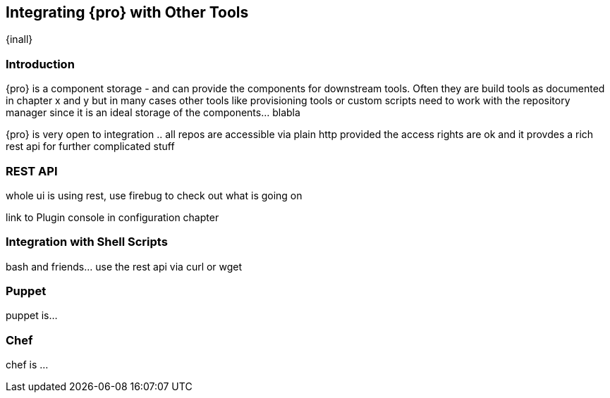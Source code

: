 [[integration]]
== Integrating {pro} with Other Tools

{inall}

[[integration-intro]]
=== Introduction

{pro} is a component storage - and can provide the components for downstream tools. Often they are build tools as
documented in chapter x and y but in many cases other tools like provisioning tools or custom scripts need to work
with the repository manager since it is an ideal storage of the components... blabla

{pro} is very open to integration .. all repos are accessible via plain http provided the access rights are ok and
it provdes a rich rest api for further complicated stuff

[[integration-rest]]
=== REST API 

whole ui is using rest, use firebug to check out what is going on

link to Plugin console in configuration chapter

[[integration-scripts]]
=== Integration with Shell Scripts

bash and friends... use the rest api via curl or wget

[[integration-puppet]]
=== Puppet

puppet is... 

[[integration-chef]]
=== Chef

chef is ...



////
/* Local Variables: */
/* ispell-personal-dictionary: "ispell.dict" */
/* End:             */
////
